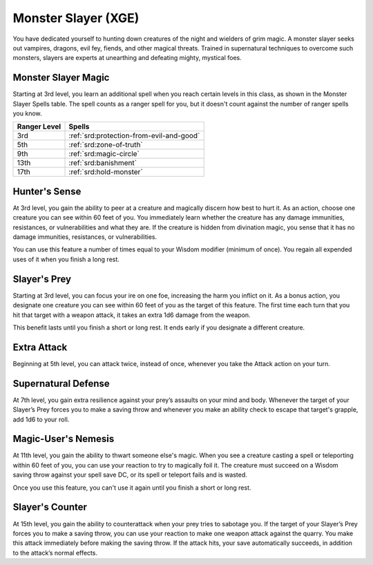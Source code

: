 .. _srd:ranger-monster-slayer-archetype:

Monster Slayer (XGE)
^^^^^^^^^^^^^^^^^^^^

You have dedicated yourself to hunting down creatures of the night and wielders of grim magic. A monster slayer seeks
out vampires, dragons, evil fey, fiends, and other magical threats. Trained in supernatural techniques to overcome such
monsters, slayers are experts at unearthing and defeating mighty, mystical foes.

Monster Slayer Magic
~~~~~~~~~~~~~~~~~~~~
Starting at 3rd level, you learn an additional spell when you reach certain levels in this class, as shown in the Monster
Slayer Spells table. The spell counts as a ranger spell for you, but it doesn't count against the number of ranger spells you know.

+--------------+--------------------------------------------+
| Ranger Level | Spells                                     |
+==============+============================================+
| 3rd          | :ref:`srd:protection-from-evil-and-good`   |
+--------------+--------------------------------------------+
| 5th          | :ref:`srd:zone-of-truth`                   |
+--------------+--------------------------------------------+
| 9th          | :ref:`srd:magic-circle`                    |
+--------------+--------------------------------------------+
| 13th         | :ref:`srd:banishment`                      |
+--------------+--------------------------------------------+
| 17th         | :ref:`srd:hold-monster`                    |
+--------------+--------------------------------------------+

Hunter's Sense
~~~~~~~~~~~~~~
At 3rd level, you gain the ability to peer at a creature and magically discern how best to hurt it. As an action, choose
one creature you can see within 60 feet of you. You immediately learn whether the creature has any damage immunities,
resistances, or vulnerabilities and what they are. If the creature is hidden from divination magic, you sense that it has
no damage immunities, resistances, or vulnerabilities.

You can use this feature a number of times equal to your Wisdom modifier (minimum of once). You regain all expended uses
of it when you finish a long rest.

Slayer's Prey
~~~~~~~~~~~~~
Starting at 3rd level, you can focus your ire on one foe, increasing the harm you inflict on it. As a bonus action, you
designate one creature you can see within 60 feet of you as the target of this feature. The first time each turn that
you hit that target with a weapon attack, it takes an extra 1d6 damage from the weapon.

This benefit lasts until you finish a short or long rest. It ends early if you designate a different creature.

Extra Attack
~~~~~~~~~~~~
Beginning at 5th level, you can attack twice, instead of once, whenever you take the Attack action on your turn.

Supernatural Defense
~~~~~~~~~~~~~~~~~~~~
At 7th level, you gain extra resilience against your prey’s assaults on your mind and body. Whenever the target of your
Slayer’s Prey forces you to make a saving throw and whenever you make an ability check to escape that target's grapple,
add 1d6 to your roll.

Magic-User's Nemesis
~~~~~~~~~~~~~~~~~~~~
At 11th level, you gain the ability to thwart someone else's magic. When you see a creature casting a spell or teleporting
within 60 feet of you, you can use your reaction to try to magically foil it. The creature must succeed on a Wisdom saving
throw against your spell save DC, or its spell or teleport fails and is wasted.

Once you use this feature, you can't use it again until you finish a short or long rest.

Slayer's Counter
~~~~~~~~~~~~~~~~
At 15th level, you gain the ability to counterattack when your prey tries to sabotage you. If the target of your Slayer’s
Prey forces you to make a saving throw, you can use your reaction to make one weapon attack against the quarry. You make
this attack immediately before making the saving throw. If the attack hits, your save automatically succeeds, in addition
to the attack’s normal effects.